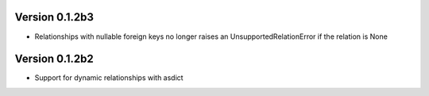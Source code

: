 Version 0.1.2b3
===============

* Relationships with nullable foreign keys no longer raises an UnsupportedRelationError if the relation is None

Version 0.1.2b2
===============

* Support for dynamic relationships with asdict

